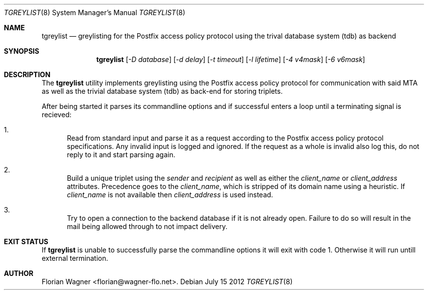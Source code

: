 .\" Copyright (c) 2012, Florian Wagner <florian@wagner-flo.net>.
.\" All rights reserved.
.\"
.\" Redistribution and use in source and binary forms, with or without
.\" modification, are permitted provided that the following conditions are
.\" met:
.\"
.\" 1. Redistributions of source code must retain the above copyright notice,
.\" this list of conditions and the following disclaimer.
.\"
.\" 2. Redistributions in binary form must reproduce the above copyright
.\" notice, this list of conditions and the following disclaimer in the
.\" documentation and/or other materials provided with the distribution.
.\"
.\" THIS SOFTWARE IS PROVIDED BY THE COPYRIGHT HOLDERS AND CONTRIBUTORS
.\" "AS IS" AND ANY EXPRESS OR IMPLIED WARRANTIES, INCLUDING, BUT NOT
.\" LIMITED TO, THE IMPLIED WARRANTIES OF MERCHANTABILITY AND FITNESS FOR
.\" A PARTICULAR PURPOSE ARE DISCLAIMED. IN NO EVENT SHALL THE REGENTS OR
.\" CONTRIBUTORS BE LIABLE FOR ANY DIRECT, INDIRECT, INCIDENTAL, SPECIAL,
.\" EXEMPLARY, OR CONSEQUENTIAL DAMAGES (INCLUDING, BUT NOT LIMITED TO,
.\" PROCUREMENT OF SUBSTITUTE GOODS OR SERVICES; LOSS OF USE, DATA, OR
.\" PROFITS; OR BUSINESS INTERRUPTION) HOWEVER CAUSED AND ON ANY THEORY OF
.\" LIABILITY, WHETHER IN CONTRACT, STRICT LIABILITY, OR TORT (INCLUDING
.\" NEGLIGENCE OR OTHERWISE) ARISING IN ANY WAY OUT OF THE USE OF THIS
.\" SOFTWARE, EVEN IF ADVISED OF THE POSSIBILITY OF SUCH DAMAGE.
.\"
.Dd July 15 2012
.Dt TGREYLIST 8
.Os
.
.Sh NAME
.Nm tgreylist
.Nd greylisting for the Postfix access policy protocol using the trival
database system (tdb) as backend
.
.Sh SYNOPSIS
.Nm
.Op Ar -D database
.Op Ar -d delay
.Op Ar -t timeout
.Op Ar -l lifetime
.Op Ar -4 v4mask
.Op Ar -6 v6mask
.
.Sh DESCRIPTION
The
.Nm
utility implements greylisting using the Postfix access policy protocol
for communication with said MTA as well as the trivial database system
(tdb) as back-end for storing triplets.
.Pp
After being started it parses its commandline options and if successful
enters a loop until a terminating signal is recieved:
.Bl -enum
.It
Read from standard input and parse it as a request according to the
Postfix access policy protocol specifications. Any invalid input is
logged and ignored. If the request as a whole is invalid also log
this, do not reply to it and start parsing again.
.It
Build a unique triplet using the
.Em sender
and
.Em recipient
as well as either the
.Em client_name
or
.Em client_address
attributes. Precedence goes to the
.Em client_name ,
which is stripped of its domain name using a heuristic. If
.Em client_name
is not available then
.Em client_address
is used instead.
.It
Try to open a connection to the backend database if it is not already
open. Failure to do so will result in the mail being allowed through
to not impact delivery.
.El
.
.Sh EXIT STATUS
If
.Nm
is unable to successfully parse the commandline options it will exit
with code 1. Otherwise it will run untill external termination.
.
.Sh AUTHOR
.An Florian Wagner Aq florian@wagner-flo.net .
